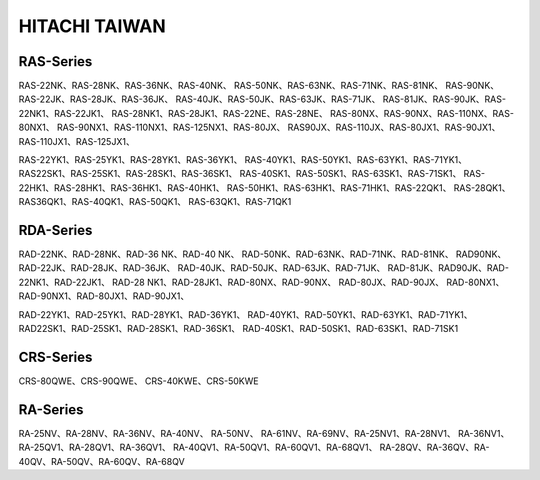 --------------
HITACHI TAIWAN
--------------

RAS-Series
==========

RAS-22NK、RAS-28NK、RAS-36NK、RAS-40NK、
RAS-50NK、RAS-63NK、RAS-71NK、RAS-81NK、
RAS-90NK、RAS-22JK、RAS-28JK、RAS-36JK、
RAS-40JK、RAS-50JK、RAS-63JK、RAS-71JK、
RAS-81JK、RAS-90JK、RAS-22NK1、RAS-22JK1、
RAS-28NK1、RAS-28JK1、RAS-22NE、RAS-28NE、
RAS-80NX、RAS-90NX、RAS-110NX、RAS-80NX1、
RAS-90NX1、RAS-110NX1、RAS-125NX1、RAS-80JX、
RAS90JX、RAS-110JX、RAS-80JX1、RAS-90JX1、
RAS-110JX1、RAS-125JX1、

RAS-22YK1、RAS-25YK1、RAS-28YK1、RAS-36YK1、
RAS-40YK1、RAS-50YK1、RAS-63YK1、RAS-71YK1、
RAS22SK1、RAS-25SK1、RAS-28SK1、RAS-36SK1、
RAS-40SK1、RAS-50SK1、RAS-63SK1、RAS-71SK1、
RAS-22HK1、RAS-28HK1、RAS-36HK1、RAS-40HK1、
RAS-50HK1、RAS-63HK1、RAS-71HK1、RAS-22QK1、
RAS-28QK1、RAS36QK1、RAS-40QK1、RAS-50QK1、
RAS-63QK1、RAS-71QK1

RDA-Series
==========

RAD-22NK、RAD-28NK、RAD-36 NK、RAD-40 NK、
RAD-50NK、RAD-63NK、RAD-71NK、RAD-81NK、
RAD90NK、RAD-22JK、RAD-28JK、RAD-36JK、
RAD-40JK、RAD-50JK、RAD-63JK、RAD-71JK、
RAD-81JK、RAD90JK、RAD-22NK1、RAD-22JK1、
RAD-28 NK1、RAD-28JK1、RAD-80NX、RAD-90NX、
RAD-80JX、RAD-90JX、
RAD-80NX1、RAD-90NX1、RAD-80JX1、RAD-90JX1、

RAD-22YK1、RAD-25YK1、RAD-28YK1、RAD-36YK1、
RAD-40YK1、RAD-50YK1、RAD-63YK1、RAD-71YK1、
RAD22SK1、RAD-25SK1、RAD-28SK1、RAD-36SK1、
RAD-40SK1、RAD-50SK1、RAD-63SK1、RAD-71SK1

CRS-Series
==========

CRS-80QWE、CRS-90QWE、
CRS-40KWE、CRS-50KWE

RA-Series
==========

RA-25NV、RA-28NV、RA-36NV、RA-40NV、 RA-50NV、
RA-61NV、RA-69NV、RA-25NV1、RA-28NV1、
RA-36NV1、RA-25QV1、RA-28QV1、RA-36QV1、
RA-40QV1、RA-50QV1、RA-60QV1、RA-68QV1、
RA-28QV、RA-36QV、RA-40QV、RA-50QV、RA-60QV、RA-68QV
